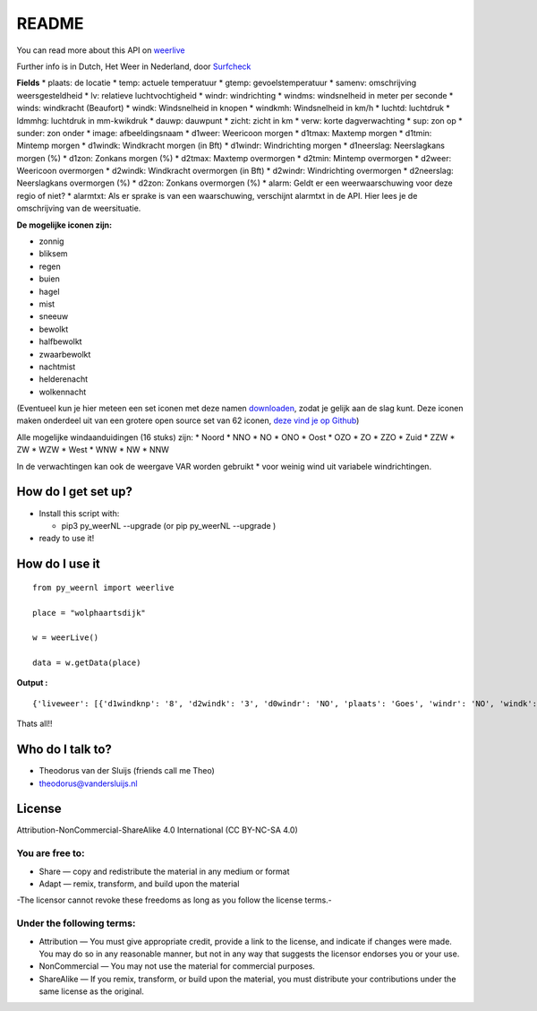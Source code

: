 README
======

You can read more about this API on
`weerlive <http://weerlive.nl/delen.php>`__

Further info is in Dutch, Het Weer in Nederland, door
`Surfcheck <http://surfcheck.info/>`__

**Fields** \* plaats: de locatie \* temp: actuele temperatuur \* gtemp:
gevoelstemperatuur \* samenv: omschrijving weersgesteldheid \* lv:
relatieve luchtvochtigheid \* windr: windrichting \* windms:
windsnelheid in meter per seconde \* winds: windkracht (Beaufort) \*
windk: Windsnelheid in knopen \* windkmh: Windsnelheid in km/h \*
luchtd: luchtdruk \* ldmmhg: luchtdruk in mm-kwikdruk \* dauwp: dauwpunt
\* zicht: zicht in km \* verw: korte dagverwachting \* sup: zon op \*
sunder: zon onder \* image: afbeeldingsnaam \* d1weer: Weericoon morgen
\* d1tmax: Maxtemp morgen \* d1tmin: Mintemp morgen \* d1windk:
Windkracht morgen (in Bft) \* d1windr: Windrichting morgen \*
d1neerslag: Neerslagkans morgen (%) \* d1zon: Zonkans morgen (%) \*
d2tmax: Maxtemp overmorgen \* d2tmin: Mintemp overmorgen \* d2weer:
Weericoon overmorgen \* d2windk: Windkracht overmorgen (in Bft) \*
d2windr: Windrichting overmorgen \* d2neerslag: Neerslagkans overmorgen
(%) \* d2zon: Zonkans overmorgen (%) \* alarm: Geldt er een
weerwaarschuwing voor deze regio of niet? \* alarmtxt: Als er sprake is
van een waarschuwing, verschijnt alarmtxt in de API. Hier lees je de
omschrijving van de weersituatie.

**De mogelijke iconen zijn:**

-  zonnig
-  bliksem
-  regen
-  buien
-  hagel
-  mist
-  sneeuw
-  bewolkt
-  halfbewolkt
-  zwaarbewolkt
-  nachtmist
-  helderenacht
-  wolkennacht

(Eventueel kun je hier meteen een set iconen met deze namen
`downloaden <http://weerlive.nl/items/iconen-weerlive.zip>`__, zodat je
gelijk aan de slag kunt. Deze iconen maken onderdeel uit van een grotere
open source set van 62 iconen, `deze vind je op
Github <https://github.com/jackd248/weather-iconic>`__)

Alle mogelijke windaanduidingen (16 stuks) zijn: \* Noord \* NNO \* NO
\* ONO \* Oost \* OZO \* ZO \* ZZO \* Zuid \* ZZW \* ZW \* WZW \* West
\* WNW \* NW \* NNW

In de verwachtingen kan ook de weergave VAR worden gebruikt \* voor
weinig wind uit variabele windrichtingen.

How do I get set up?
--------------------

-  Install this script with:

   -  pip3 py\_weerNL --upgrade (or pip py\_weerNL --upgrade )

-  ready to use it!

How do I use it
---------------

::

    from py_weernl import weerlive

    place = "wolphaartsdijk"

    w = weerLive()

    data = w.getData(place)

**Output :**

::

    {'liveweer': [{'d1windknp': '8', 'd2windk': '3', 'd0windr': 'NO', 'plaats': 'Goes', 'windr': 'NO', 'windk': '19.4', 'luchtd': '1023.2', 'd1weer': 'halfbewolkt', 'samenv': 'Licht bewolkt', 'd2neerslag': '10', 'verw': 'Zonnig en schraal. Vannacht lokaal matig vorst.', 'd1zon': '70', 'd2windr': 'NO', 'lv': '42', 'd2windkmh': '15', 'd1windk': '3', 'd0tmin': '-5', 'temp': '4.5', 'd0neerslag': '0', 'd1windms': '4', 'sunder': '18:17', 'image': 'halfbewolkt', 'd1tmax': '1', 'd1tmin': '-5', 'windms': '10', 'sup': '07:37', 'd2tmax': '1', 'd0windms': '7', 'gtemp': '-1.1', 'd0tmax': '3', 'd1windr': 'O', 'd2tmin': '-5', 'd1neerslag': '10', 'dauwp': '-8', 'd2windms': '4', 'd1windkmh': '15', 'winds': '5', 'd0windknp': '14', 'd2weer': 'bewolkt', 'd2windknp': '8', 'd0windk': '4', 'd0weer': 'zonnig', 'ldmmhg': '767', 'd0windkmh': '26', 'alarm': '0', 'd2zon': '20', 'windkmh': '36', 'd0zon': '93', 'zicht': '28'}]}

Thats all!!

Who do I talk to?
-----------------

-  Theodorus van der Sluijs (friends call me Theo)
-  theodorus@vandersluijs.nl

License
-------

Attribution-NonCommercial-ShareAlike 4.0 International (CC BY-NC-SA 4.0)

You are free to:
~~~~~~~~~~~~~~~~

-  Share — copy and redistribute the material in any medium or format
-  Adapt — remix, transform, and build upon the material

-The licensor cannot revoke these freedoms as long as you follow the
license terms.-

Under the following terms:
~~~~~~~~~~~~~~~~~~~~~~~~~~

-  Attribution — You must give appropriate credit, provide a link to the
   license, and indicate if changes were made. You may do so in any
   reasonable manner, but not in any way that suggests the licensor
   endorses you or your use.
-  NonCommercial — You may not use the material for commercial purposes.
-  ShareAlike — If you remix, transform, or build upon the material, you
   must distribute your contributions under the same license as the
   original.
